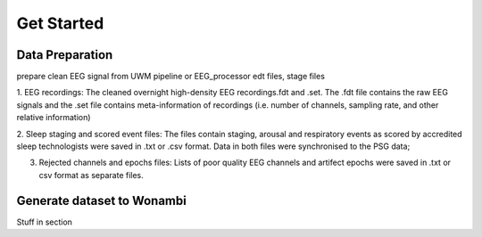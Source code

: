 Get Started
===========

Data Preparation 
-----------------

prepare clean EEG signal from UWM pipeline or EEG_processor 
edt files, stage files

1. EEG recordings: 
The cleaned overnight high-density EEG recordings.fdt and .set. The .fdt file contains the raw EEG signals and the .set file contains meta-information of recordings (i.e. number of channels, sampling rate, and other relative information)

.. image:: img/overview_dataset.png
    :width: 300px
    :align: center
    :height: 200px
    :alt: alternate text


2. Sleep staging and scored event files: 
The files contain staging, arousal and respiratory events as scored by accredited sleep technologists were saved in .txt or .csv format. Data in both files were synchronised to the PSG data;

.. raw:: html

   <table>
     <tr>
       <td><img src="img/rejchans.png"></td>
       <td><img src="img/rejepochs.png"></td>
     </tr>
   </table>


3. Rejected channels and epochs files: Lists of poor quality EEG channels and artifect epochs were saved in .txt or csv format as separate files.



Generate dataset to Wonambi
---------------------------

Stuff in section